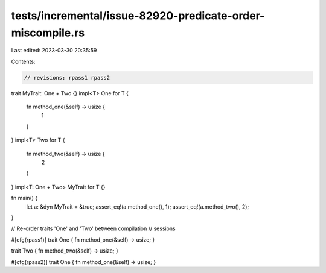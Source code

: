 tests/incremental/issue-82920-predicate-order-miscompile.rs
===========================================================

Last edited: 2023-03-30 20:35:59

Contents:

.. code-block:: rs

    // revisions: rpass1 rpass2

trait MyTrait: One + Two {}
impl<T> One for T {
    fn method_one(&self) -> usize {
        1
    }
}
impl<T> Two for T {
    fn method_two(&self) -> usize {
        2
    }
}
impl<T: One + Two> MyTrait for T {}

fn main() {
    let a: &dyn MyTrait = &true;
    assert_eq!(a.method_one(), 1);
    assert_eq!(a.method_two(), 2);
}

// Re-order traits 'One' and 'Two' between compilation
// sessions

#[cfg(rpass1)]
trait One { fn method_one(&self) -> usize; }

trait Two { fn method_two(&self) -> usize; }

#[cfg(rpass2)]
trait One { fn method_one(&self) -> usize; }


